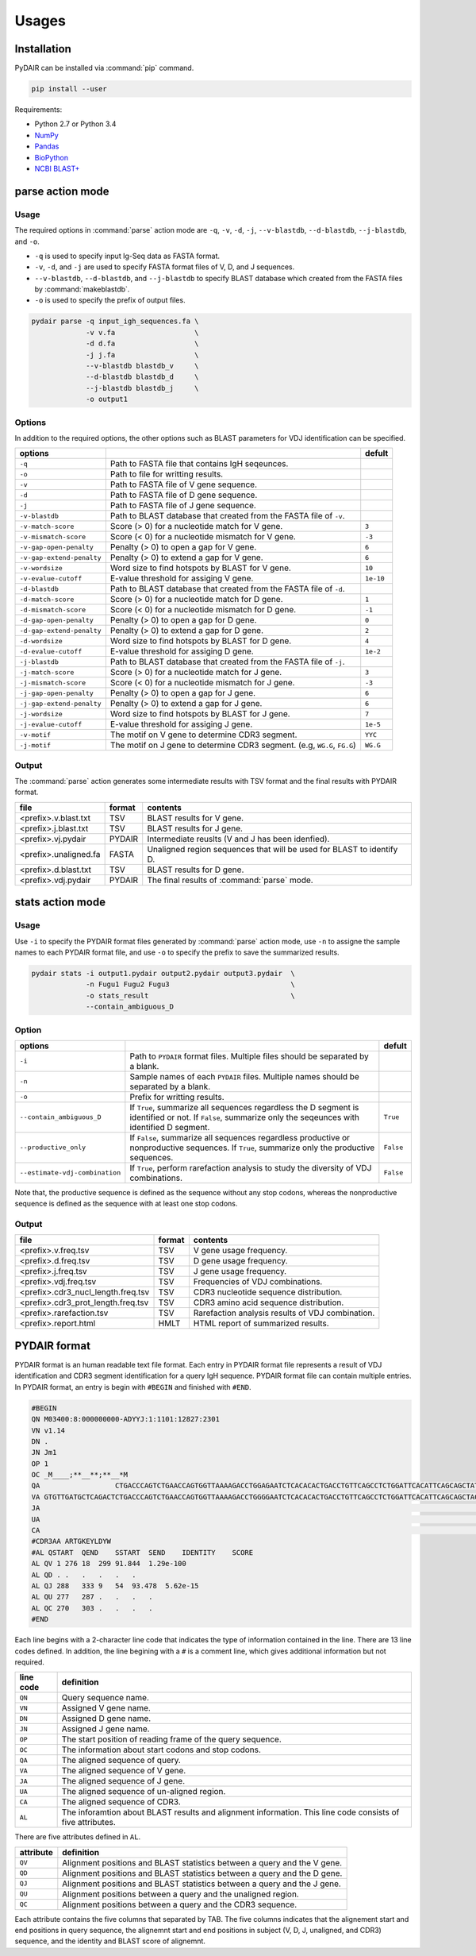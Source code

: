 ======
Usages
======

Installation
============


PyDAIR can be installed via :command:`pip` command.

.. code-block:: bash

    pip install --user



Requirements:

* Python 2.7 or Python 3.4
* `NumPy <http://www.numpy.org/>`_
* `Pandas <http://pandas.pydata.org/>`_
* `BioPython <http://biopython.org/>`_
* `NCBI BLAST+ <https://www.ncbi.nlm.nih.gov/books/NBK279690/>`_





parse action mode
=================

Usage
^^^^^

The required options in :command:`parse` action mode are 
``-q``, ``-v``, ``-d``, ``-j``, ``--v-blastdb``, ``--d-blastdb``, ``--j-blastdb``, and ``-o``.

* ``-q`` is used to specify input Ig-Seq data as FASTA format.
* ``-v``, ``-d``, and ``-j`` are used to specify FASTA format files of V, D, and J sequences.
* ``--v-blastdb``, ``--d-blastdb``, and ``--j-blastdb`` to specify BLAST database which created from the FASTA files by :command:`makeblastdb`.
* ``-o`` is used to specify the prefix of output files.


.. code-block:: bash
    
    pydair parse -q input_igh_sequences.fa \
                 -v v.fa                   \
                 -d d.fa                   \
                 -j j.fa                   \
                 --v-blastdb blastdb_v     \
                 --d-blastdb blastdb_d     \
                 --j-blastdb blastdb_j     \
                 -o output1



Options
^^^^^^^

In addition to the required options, 
the other options such as BLAST parameters for VDJ identification can be specified.


+----------------------------+------------------------------------+----------------+
| options                    |                                    | defult         |
+============================+====================================+================+
| ``-q``                     | Path to FASTA file that contains   |                |
|                            | IgH seqeunces.                     |                |
+----------------------------+------------------------------------+----------------+
| ``-o``                     | Path to file for writting results. |                |
+----------------------------+------------------------------------+----------------+
| ``-v``                     | Path to FASTA file of V gene       |                |
|                            | sequence.                          |                |
+----------------------------+------------------------------------+----------------+
| ``-d``                     | Path to FASTA file of D gene       |                |
|                            | sequence.                          |                |
+----------------------------+------------------------------------+----------------+
| ``-j``                     | Path to FASTA file of J gene       |                |
|                            | sequence.                          |                |
+----------------------------+------------------------------------+----------------+
| ``-v-blastdb``             | Path to BLAST database that        |                |
|                            | created from the FASTA file of     |                |
|                            | ``-v``.                            |                | 
+----------------------------+------------------------------------+----------------+
| ``-v-match-score``         | Score (> 0) for a nucleotide match | ``3``          |
|                            | for V gene.                        |                |
+----------------------------+------------------------------------+----------------+
| ``-v-mismatch-score``      | Score (< 0) for a nucleotide       | ``-3``         |
|                            | mismatch for V gene.               |                |
+----------------------------+------------------------------------+----------------+
| ``-v-gap-open-penalty``    | Penalty (> 0) to open a gap for    | ``6``          |
|                            | V gene.                            |                |
+----------------------------+------------------------------------+----------------+
| ``-v-gap-extend-penalty``  | Penalty (> 0) to extend a gap for  | ``6``          |
|                            | V gene.                            |                |
+----------------------------+------------------------------------+----------------+
| ``-v-wordsize``            | Word size to find hotspots by      | ``10``         |
|                            | BLAST for V gene.                  |                |
+----------------------------+------------------------------------+----------------+
| ``-v-evalue-cutoff``       | E-value                            | ``1e-10``      |
|                            | threshold for assiging V gene.     |                |   
+----------------------------+------------------------------------+----------------+
| ``-d-blastdb``             | Path to BLAST database that        |                |
|                            | created from the FASTA file of     |                |
|                            | ``-d``.                            |                | 
+----------------------------+------------------------------------+----------------+
| ``-d-match-score``         | Score (> 0) for a nucleotide match | ``1``          |
|                            | for D gene.                        |                |
+----------------------------+------------------------------------+----------------+
| ``-d-mismatch-score``      | Score (< 0) for a nucleotide       | ``-1``         |
|                            | mismatch for D gene.               |                |
+----------------------------+------------------------------------+----------------+
| ``-d-gap-open-penalty``    | Penalty (> 0) to open a gap for    | ``0``          |
|                            | D gene.                            |                |
+----------------------------+------------------------------------+----------------+
| ``-d-gap-extend-penalty``  | Penalty (> 0) to extend a gap for  | ``2``          |
|                            | D gene.                            |                |
+----------------------------+------------------------------------+----------------+
| ``-d-wordsize``            | Word size to find hotspots by      | ``4``          |
|                            | BLAST for D gene.                  |                |
+----------------------------+------------------------------------+----------------+
| ``-d-evalue-cutoff``       | E-value                            | ``1e-2``       |
|                            | threshold for assiging D gene.     |                |   
+----------------------------+------------------------------------+----------------+
| ``-j-blastdb``             | Path to BLAST database that        |                |
|                            | created from the FASTA file of     |                |
|                            | ``-j``.                            |                | 
+----------------------------+------------------------------------+----------------+
| ``-j-match-score``         | Score (> 0) for a nucleotide match | ``3``          |
|                            | for J gene.                        |                |
+----------------------------+------------------------------------+----------------+
| ``-j-mismatch-score``      | Score (< 0) for a nucleotide       | ``-3``         |
|                            | mismatch for J gene.               |                |
+----------------------------+------------------------------------+----------------+
| ``-j-gap-open-penalty``    | Penalty (> 0) to open a gap for    | ``6``          |
|                            | J gene.                            |                |
+----------------------------+------------------------------------+----------------+
| ``-j-gap-extend-penalty``  | Penalty (> 0) to extend a gap for  | ``6``          |
|                            | J gene.                            |                |
+----------------------------+------------------------------------+----------------+
| ``-j-wordsize``            | Word size to find hotspots by      | ``7``          |
|                            | BLAST for J gene.                  |                |
+----------------------------+------------------------------------+----------------+
| ``-j-evalue-cutoff``       | E-value                            | ``1e-5``       |
|                            | threshold for assiging J gene.     |                |   
+----------------------------+------------------------------------+----------------+
| ``-v-motif``               | The motif on V gene to determine   | ``YYC``        |
|                            | CDR3 segment.                      |                |   
+----------------------------+------------------------------------+----------------+
| ``-j-motif``               | The motif on J gene to determine   | ``WG.G``       |
|                            | CDR3 segment.                      |                |   
|                            | (e.g, ``WG.G``, ``FG.G``)          |                |   
+----------------------------+------------------------------------+----------------+



Output
^^^^^^


The :command:`parse` action generates some intermediate results with TSV format
and the final results with PYDAIR format.



+------------------------+------------+-----------------------------------------------------+
| file                   | format     | contents                                            |
+========================+============+=====================================================+
| <prefix>.v.blast.txt   | TSV        | BLAST results for V gene.                           |
+------------------------+------------+-----------------------------------------------------+
| <prefix>.j.blast.txt   | TSV        | BLAST results for J gene.                           |
+------------------------+------------+-----------------------------------------------------+
| <prefix>.vj.pydair     | PYDAIR     | Intermediate reuslts (V and J has been idenfied).   |
+------------------------+------------+-----------------------------------------------------+
| <prefix>.unaligned.fa  | FASTA      | Unaligned region sequences that will be used for    |
|                        |            | BLAST to identify D.                                |
+------------------------+------------+-----------------------------------------------------+
| <prefix>.d.blast.txt   | TSV        | BLAST results for D gene.                           |
+------------------------+------------+-----------------------------------------------------+
| <prefix>.vdj.pydair    | PYDAIR     | The final results of :command:`parse` mode.         |
+------------------------+------------+-----------------------------------------------------+




stats action mode
=================


Usage
^^^^^

Use ``-i`` to specify the PYDAIR format files generated by :command:`parse` action mode,
use ``-n`` to assigne the sample names to each PYDAIR format file,
and use ``-o`` to specify the prefix to save the summarized results.

.. code-block:: bash
    
    pydair stats -i output1.pydair output2.pydair output3.pydair  \
                 -n Fugu1 Fugu2 Fugu3                             \
                 -o stats_result                                  \
                 --contain_ambiguous_D



Option
^^^^^^

+--------------------------------+------------------------------------+----------------+
| options                        |                                    | defult         |
+================================+====================================+================+
| ``-i``                         | Path to ``PYDAIR`` format files.   |                |
|                                | Multiple files should be separated |                |
|                                | by a blank.                        |                |
+--------------------------------+------------------------------------+----------------+
| ``-n``                         | Sample names of each ``PYDAIR``    |                |
|                                | files. Multiple names should be    |                |
|                                | separated by a blank.              |                |
+--------------------------------+------------------------------------+----------------+
| ``-o``                         | Prefix for writting results.       |                |
+--------------------------------+------------------------------------+----------------+
| ``--contain_ambiguous_D``      | If ``True``, summarize all         | ``True``       |
|                                | sequences regardless the D segment |                |
|                                | is identified or not.              |                |
|                                | If ``False``, summarize only the   |                |
|                                | seqeunces with identified D        |                |
|                                | segment.                           |                |
+--------------------------------+------------------------------------+----------------+
| ``--productive_only``          | If ``False``, summarize all        | ``False``      |
|                                | sequences regardless productive or |                |
|                                | nonproductive sequences.           |                |
|                                | If ``True``, summarize only the    |                |
|                                | productive sequences.              |                |
+--------------------------------+------------------------------------+----------------+
| ``--estimate-vdj-combination`` | If ``True``, perform rarefaction   | ``False``      |
|                                | analysis to study the diversity of |                |
|                                | VDJ combinations.                  |                |
+--------------------------------+------------------------------------+----------------+


Note that, the productive sequence is defined as the sequence without any stop codons,
whereas the nonproductive sequence is defined as the sequence with at least one stop codons.



Output
^^^^^^


+-------------------------------------+------------+-----------------------------------------------------+
| file                                | format     | contents                                            |
+=====================================+============+=====================================================+
| <prefix>.v.freq.tsv                 | TSV        | V gene usage frequency.                             |
+-------------------------------------+------------+-----------------------------------------------------+
| <prefix>.d.freq.tsv                 | TSV        | D gene usage frequency.                             |
+-------------------------------------+------------+-----------------------------------------------------+
| <prefix>.j.freq.tsv                 | TSV        | J gene usage frequency.                             |
+-------------------------------------+------------+-----------------------------------------------------+
| <prefix>.vdj.freq.tsv               | TSV        | Frequencies of VDJ combinations.                    |
+-------------------------------------+------------+-----------------------------------------------------+
| <prefix>.cdr3_nucl_length.freq.tsv  | TSV        | CDR3 nucleotide sequence distribution.              |
+-------------------------------------+------------+-----------------------------------------------------+
| <prefix>.cdr3_prot_length.freq.tsv  | TSV        | CDR3 amino acid sequence distribution.              |
+-------------------------------------+------------+-----------------------------------------------------+
| <prefix>.rarefaction.tsv            | TSV        | Rarefaction analysis results of VDJ combination.    |
+-------------------------------------+------------+-----------------------------------------------------+
| <prefix>.report.html                | HMLT       | HTML report of summarized results.                  |
+-------------------------------------+------------+-----------------------------------------------------+






PYDAIR format
=============

PYDAIR format is an human readable text file format.
Each entry in PYDAIR format file represents a result of
VDJ identification and CDR3 segment identification for a query IgH sequence. 
PYDAIR format file can contain multiple entries.
In PYDAIR format, an entry is begin with ``#BEGIN`` and finished with ``#END``.


.. code-block:: text
    
    #BEGIN
    QN M03400:8:000000000-ADYYJ:1:1101:12827:2301
    VN v1.14
    DN .
    JN Jm1
    OP 1
    OC _M____;**__**;**__*M
    QA                  CTGACCCAGTCTGAACCAGTGGTTAAAAGACCTGGAGAATCTCACACACTGACCTGTTCAGCCTCTGGATTCACATTCAGCAGCTATGGGATGAACTGGGTCAGACAGGCTCCTGGAAAAGGACTGGAGTGGATTGCTTATATCTAC------AGCAGCACATACTACTCTGAGTCAGTCAAAGGCCGGTTTAACATCTCCAGAGATAACAACAGAGCACAGCTGAATCTGCATATAAAAAGCCTGAAGACTGAAGATACTGCGGGTTATTATTGTGCTCGAACTGGAAAAGAATACCTTGACTACTGGGGGAAAGGCACAACAGTTACAGTAACGTCTGCAACACCCAAAGCCCCTTCTTGGTTTCCATTGATACAATGCGGAACTGGGACTGGAACCCTGGTCACTCTCGGATGTTTGGCCGCCGACTTCACGCCATCGGACCTAACCTACACCTGGAGAAAAGACGGAGTCGATCTGAAAGACTTCATTCAGTACCCTCCAACCACGAACG
    VA GTGTTGATGCTCAGACTCTGACCCAGTCTGAACCAGTGGTTAAAAGACCTGGGGAATCTCACACACTGACCTGTTCAGCCTCTGGATTCACATTCAGCAGCTACTGGATGGTCTGGGTCAGACAGGCTCCTGGAAAAGGACTGGAGTGGATCGCTTATATCACCACCAGTAGCAGCCCATACTACTCTGAGTCAGTCAAAGGCCGGTTTATCATCTCCAGAGACAACAACAGAGCACAGCTGAATCTGCAGATTAACAGCCTGAAGACTGAAGATTCTGCTGTTTATTATTGTGCTCGAGAG
    JA                                                                                                                                                                                                                                                                                                               TACTACGCATACTTTGACTACTGGGGGAAAGGAACAACAGTTACAGTAACATCT
    UA                                                                                                                                                                                                                                                                                                             CTGGAAAAGA
    CA                                                                                                                                                                                                                                                                                                      GCTCGAACTGGAAAAGAATACCTTGACTACTGG
    #CDR3AA ARTGKEYLDYW
    #AL QSTART  QEND    SSTART  SEND    IDENTITY    SCORE
    AL QV 1 276 18  299 91.844  1.29e-100
    AL QD . .   .   .   .   .
    AL QJ 288   333 9   54  93.478  5.62e-15
    AL QU 277   287 .   .   .   .
    AL QC 270   303 .   .   .   .
    #END



Each line begins with a 2-character line code
that indicates the type of information contained in the line.
There are 13 line codes defined.
In addition, the line begining with a ``#`` is a comment line,
which gives additional information but not required.


+-----------+------------------------------------------------+
| line code | definition                                     |
+===========+================================================+
| ``QN``    | Query sequence name.                           |
+-----------+------------------------------------------------+
| ``VN``    | Assigned V gene name.                          |
+-----------+------------------------------------------------+
| ``DN``    | Assigned D gene name.                          |
+-----------+------------------------------------------------+
| ``JN``    | Assigned J gene name.                          |
+-----------+------------------------------------------------+
| ``OP``    | The start position of reading frame of         |
|           | the query sequence.                            |
+-----------+------------------------------------------------+
| ``OC``    | The information about start codons and         |
|           | stop codons.                                   |
+-----------+------------------------------------------------+
| ``QA``    | The aligned sequence of query.                 |
+-----------+------------------------------------------------+
| ``VA``    | The aligned sequence of V gene.                |
+-----------+------------------------------------------------+
| ``JA``    | The aligned sequence of J gene.                |
+-----------+------------------------------------------------+
| ``UA``    | The aligned sequence of un-aligned region.     |
+-----------+------------------------------------------------+
| ``CA``    | The aligned sequence of CDR3.                  |
+-----------+------------------------------------------------+
| ``AL``    | The inforamtion about BLAST results and        |
|           | alignment information. This line code          |
|           | consists of five attributes.                   |
+-----------+------------------------------------------------+

There are five attributes defined in ``AL``.

+------------+--------------------------------------------------+
| attribute  | definition                                       |
+============+==================================================+
| ``QV``     | Alignment positions and BLAST statistics between |
|            | a query and the V gene.                          |
+------------+--------------------------------------------------+
| ``QD``     | Alignment positions and BLAST statistics between |
|            | a query and the D gene.                          |
+------------+--------------------------------------------------+
| ``QJ``     | Alignment positions and BLAST statistics between |
|            | a query and the J gene.                          |
+------------+--------------------------------------------------+
| ``QU``     | Alignment positions between a query and the      |
|            | unaligned region.                                |
+------------+--------------------------------------------------+
| ``QC``     | Alignment positions between a query and the      |
|            | CDR3 sequence.                                   |
+------------+--------------------------------------------------+

Each attribute contains the five columns that separated by TAB.
The five columns indicates that the alignement start and end
positions in query sequence,
the alignemnt start and end positions in subject (V, D, J, unaligned, and CDR3) sequence,
and the identity and BLAST score of alignemnt.







